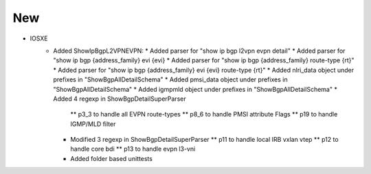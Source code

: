 --------------------------------------------------------------------------------
                                New
--------------------------------------------------------------------------------
* IOSXE
    * Added ShowIpBgpL2VPNEVPN:
      * Added parser for "show ip bgp l2vpn evpn detail"
      * Added parser for "show ip bgp {address_family} evi {evi}
      * Added parser for "show ip bgp {address_family} route-type {rt}"
      * Added parser for "show ip bgp {address_family} evi {evi} route-type {rt}"
      * Added nlri_data object under prefixes in "ShowBgpAllDetailSchema"
      * Added pmsi_data object under prefixes in "ShowBgpAllDetailSchema"
      * Added igmpmld object under prefixes in "ShowBgpAllDetailSchema"
      * Added 4 regexp in ShowBgpDetailSuperParser
        ** p3_3 to handle all EVPN route-types
        ** p8_6 to handle PMSI attribute Flags
        ** p19 to handle IGMP/MLD filter
      * Modified 3 regexp in ShowBgpDetailSuperParser
        ** p11 to handle local IRB vxlan vtep
        ** p12 to handle core bdi
        ** p13 to handle evpn l3-vni
      * Added folder based unittests
